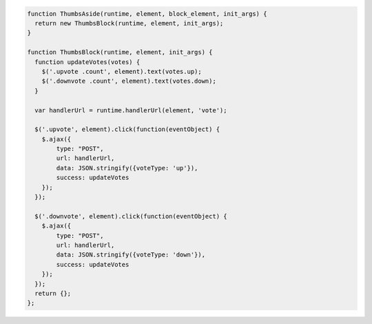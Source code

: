.. code-block:: javascript

    function ThumbsAside(runtime, element, block_element, init_args) {
      return new ThumbsBlock(runtime, element, init_args);
    }

    function ThumbsBlock(runtime, element, init_args) {
      function updateVotes(votes) {
        $('.upvote .count', element).text(votes.up);
        $('.downvote .count', element).text(votes.down);
      }

      var handlerUrl = runtime.handlerUrl(element, 'vote');

      $('.upvote', element).click(function(eventObject) {
        $.ajax({
            type: "POST",
            url: handlerUrl,
            data: JSON.stringify({voteType: 'up'}),
            success: updateVotes
        });
      });

      $('.downvote', element).click(function(eventObject) {
        $.ajax({
            type: "POST",
            url: handlerUrl,
            data: JSON.stringify({voteType: 'down'}),
            success: updateVotes
        });
      });
      return {};
    };
